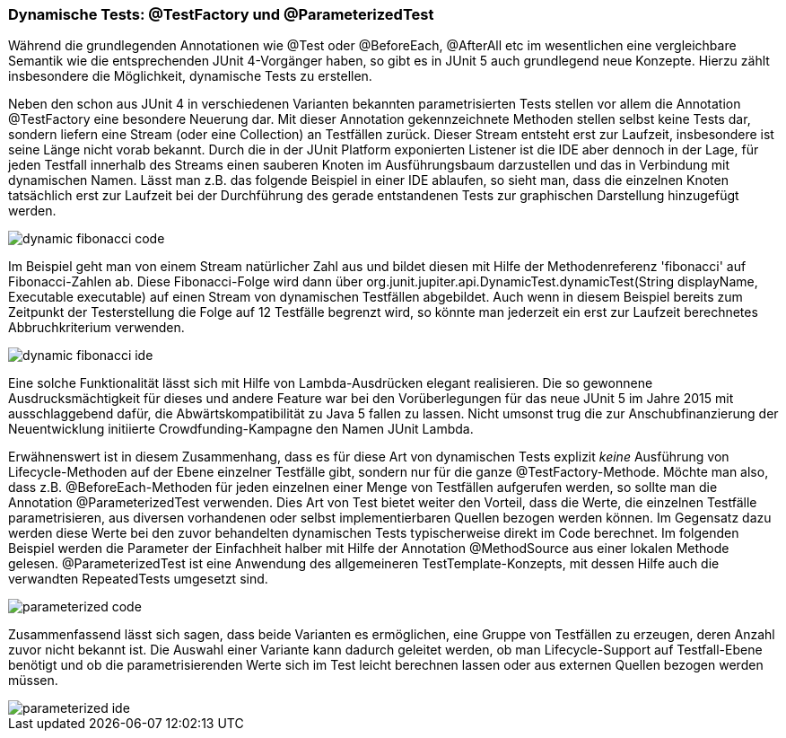 


=== Dynamische Tests: @TestFactory und @ParameterizedTest

Während die grundlegenden Annotationen wie @Test oder @BeforeEach, @AfterAll etc im wesentlichen
eine vergleichbare Semantik wie die entsprechenden JUnit 4-Vorgänger haben,
so gibt es in JUnit 5 auch grundlegend neue Konzepte.
Hierzu zählt insbesondere die Möglichkeit, dynamische Tests zu erstellen.

Neben den schon aus JUnit 4 in verschiedenen Varianten bekannten parametrisierten Tests
stellen vor allem die Annotation @TestFactory eine besondere Neuerung dar.
Mit dieser Annotation gekennzeichnete Methoden stellen selbst keine Tests dar,
sondern liefern eine Stream (oder eine Collection) an Testfällen zurück.
Dieser Stream entsteht erst zur Laufzeit,
insbesondere ist seine Länge nicht vorab bekannt.
Durch die in der JUnit Platform exponierten Listener ist die IDE aber dennoch in der Lage,
für jeden Testfall innerhalb des Streams einen sauberen Knoten im Ausführungsbaum darzustellen
und das in Verbindung mit dynamischen Namen.
Lässt man z.B. das folgende Beispiel in einer IDE ablaufen,
so sieht man, dass die einzelnen Knoten tatsächlich erst zur Laufzeit
bei der Durchführung des gerade entstandenen Tests zur graphischen Darstellung hinzugefügt werden.

image::images/dynamic_fibonacci_code.png[]

Im Beispiel geht man von einem Stream natürlicher Zahl aus
und bildet diesen mit Hilfe der Methodenreferenz 'fibonacci' auf Fibonacci-Zahlen ab.
Diese Fibonacci-Folge wird dann über
org.junit.jupiter.api.DynamicTest.dynamicTest(String displayName, Executable executable)
auf einen Stream von dynamischen Testfällen abgebildet.
Auch wenn in diesem Beispiel bereits zum Zeitpunkt der Testerstellung
die Folge auf 12 Testfälle begrenzt wird,
so könnte man jederzeit ein erst zur Laufzeit berechnetes Abbruchkriterium verwenden.

image::images/dynamic_fibonacci_ide.png[]

Eine solche Funktionalität lässt sich mit Hilfe von Lambda-Ausdrücken elegant realisieren.
Die so gewonnene Ausdrucksmächtigkeit für dieses und andere Feature
war bei den Vorüberlegungen für das neue JUnit 5 im Jahre 2015 mit ausschlaggebend dafür,
die Abwärtskompatibilität zu Java 5 fallen zu lassen.
Nicht umsonst trug die zur Anschubfinanzierung der Neuentwicklung initiierte Crowdfunding-Kampagne
den Namen JUnit Lambda.

Erwähnenswert ist in diesem Zusammenhang,
dass es für diese Art von dynamischen Tests explizit _keine_ Ausführung von Lifecycle-Methoden auf der Ebene
einzelner Testfälle gibt, sondern nur für die ganze @TestFactory-Methode.
Möchte man also,
dass z.B. @BeforeEach-Methoden für jeden einzelnen einer Menge von Testfällen aufgerufen werden,
so sollte man die Annotation @ParameterizedTest verwenden.
Dies Art von Test bietet weiter den Vorteil, dass die Werte, die einzelnen Testfälle parametrisieren,
aus diversen vorhandenen oder selbst implementierbaren Quellen bezogen werden können.
Im Gegensatz dazu werden diese Werte bei den zuvor behandelten dynamischen Tests typischerweise direkt im Code berechnet.
Im folgenden Beispiel werden die Parameter der Einfachheit halber mit Hilfe der Annotation @MethodSource aus einer lokalen Methode gelesen.
@ParameterizedTest ist eine Anwendung des allgemeineren TestTemplate-Konzepts,
mit dessen Hilfe auch die verwandten RepeatedTests umgesetzt sind.

image::images/parameterized_code.png[]

Zusammenfassend lässt sich sagen, dass beide Varianten es ermöglichen, eine Gruppe von Testfällen zu erzeugen,
deren Anzahl zuvor nicht bekannt ist.
Die Auswahl einer Variante kann dadurch geleitet werden,
ob man Lifecycle-Support auf Testfall-Ebene benötigt
und ob die parametrisierenden Werte sich im Test leicht berechnen lassen oder aus externen Quellen bezogen werden müssen.

image::images/parameterized_ide.png[]



